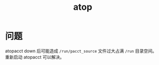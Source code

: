 :PROPERTIES:
:ID:       B6EB9E5A-4C6E-46E4-A6A1-B5983D34466E
:END:
#+TITLE: atop

* 问题
  atopacct down 后可能造成 =/run/pacct_source= 文件过大占满 =/run= 目录空间。重新启动 atopacct 可以解决。

